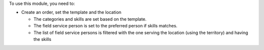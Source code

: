 To use this module, you need to:

* Create an order, set the template and the location

  * The categories and skills are set based on the template.
  * The field service person is set to the preferred person if skills matches.
  * The list of field service persons is filtered with the one serving the
    location (using the territory) and having the skills
